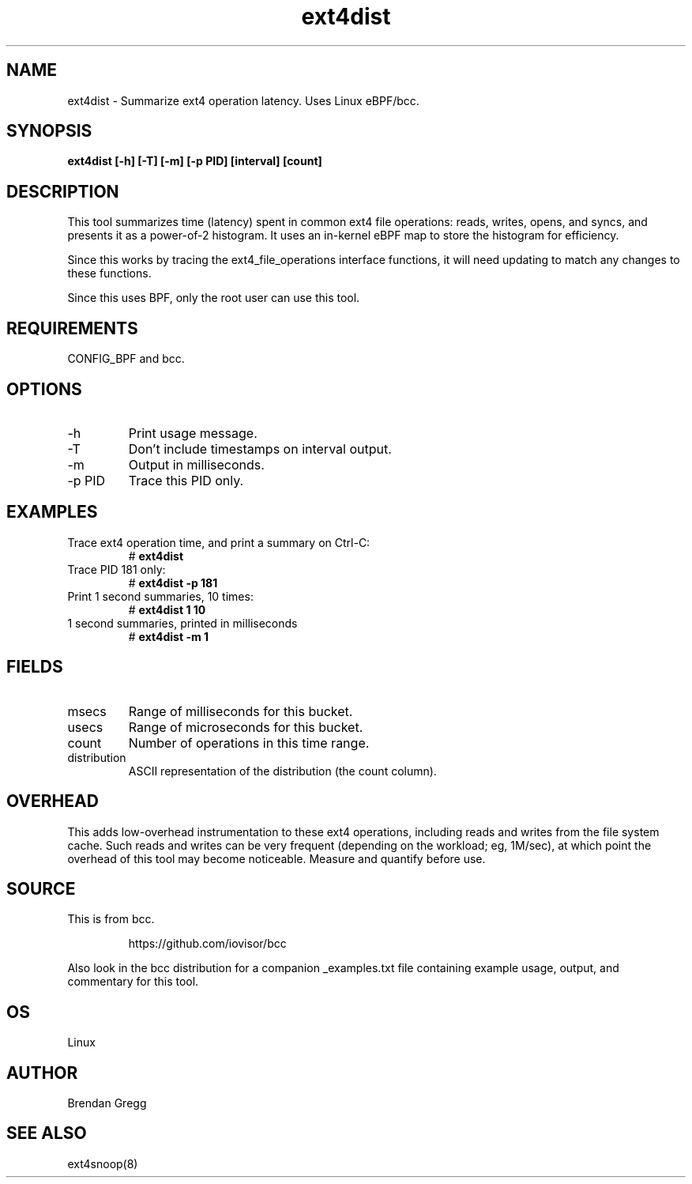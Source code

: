 .TH ext4dist 8  "2016-02-12" "USER COMMANDS"
.SH NAME
ext4dist \- Summarize ext4 operation latency. Uses Linux eBPF/bcc.
.SH SYNOPSIS
.B ext4dist [\-h] [\-T] [\-m] [\-p PID] [interval] [count]
.SH DESCRIPTION
This tool summarizes time (latency) spent in common ext4 file operations: reads,
writes, opens, and syncs, and presents it as a power-of-2 histogram. It uses an
in-kernel eBPF map to store the histogram for efficiency.

Since this works by tracing the ext4_file_operations interface functions, it
will need updating to match any changes to these functions.

Since this uses BPF, only the root user can use this tool.
.SH REQUIREMENTS
CONFIG_BPF and bcc.
.SH OPTIONS
.TP
\-h
Print usage message.
.TP
\-T
Don't include timestamps on interval output.
.TP
\-m
Output in milliseconds.
.TP
\-p PID
Trace this PID only.
.SH EXAMPLES
.TP
Trace ext4 operation time, and print a summary on Ctrl-C:
#
.B ext4dist
.TP
Trace PID 181 only:
#
.B ext4dist -p 181
.TP
Print 1 second summaries, 10 times:
#
.B ext4dist 1 10
.TP
1 second summaries, printed in milliseconds
#
.B ext4dist \-m 1
.SH FIELDS
.TP
msecs
Range of milliseconds for this bucket.
.TP
usecs
Range of microseconds for this bucket.
.TP
count
Number of operations in this time range.
.TP
distribution
ASCII representation of the distribution (the count column).
.SH OVERHEAD
This adds low-overhead instrumentation to these ext4 operations,
including reads and writes from the file system cache. Such reads and writes
can be very frequent (depending on the workload; eg, 1M/sec), at which
point the overhead of this tool may become noticeable.
Measure and quantify before use.
.SH SOURCE
This is from bcc.
.IP
https://github.com/iovisor/bcc
.PP
Also look in the bcc distribution for a companion _examples.txt file containing
example usage, output, and commentary for this tool.
.SH OS
Linux
.SH AUTHOR
Brendan Gregg
.SH SEE ALSO
ext4snoop(8)
